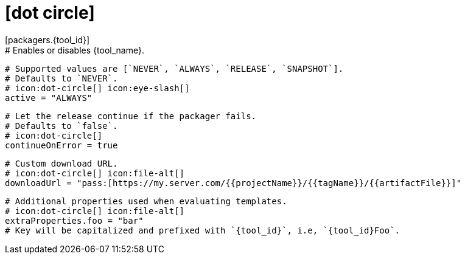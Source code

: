 # icon:dot-circle[]
[packagers.{tool_id}]
  # Enables or disables {tool_name}.
  # Supported values are [`NEVER`, `ALWAYS`, `RELEASE`, `SNAPSHOT`].
  # Defaults to `NEVER`.
  # icon:dot-circle[] icon:eye-slash[]
  active = "ALWAYS"

  # Let the release continue if the packager fails.
  # Defaults to `false`.
  # icon:dot-circle[]
  continueOnError = true

  # Custom download URL.
  # icon:dot-circle[] icon:file-alt[]
  downloadUrl = "pass:[https://my.server.com/{{projectName}}/{{tagName}}/{{artifactFile}}]"

  # Additional properties used when evaluating templates.
  # icon:dot-circle[] icon:file-alt[]
  extraProperties.foo = "bar"
  # Key will be capitalized and prefixed with `{tool_id}`, i.e, `{tool_id}Foo`.